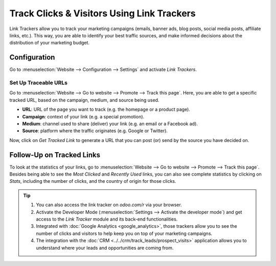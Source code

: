 ===========================================
Track Clicks & Visitors Using Link Trackers
===========================================

Link Trackers allow you to track your marketing campaigns (emails, banner ads, blog posts, social
media posts, affiliate links, etc.). This way, you are able to identify your best traffic sources,
and make informed decisions about the distribution of your marketing budget.

Configuration
=============

Go to :menuselection:`Website --> Configuration --> Settings` and activate *Link Trackers*.

.. image:: media/enable_link_tracker.png
   :align: center
   :alt: View of Website settings page emphasizing the link trackers field in Odoo Website

Set Up Traceable URLs
---------------------

Go to :menuselection:`Website --> Go to website --> Promote --> Track this page`. Here, you are able
to get a specific tracked URL, based on the campaign, medium, and source being used.

.. image:: media/link_tracker_fields.png
   :align: center
   :alt: View of the link traker fields for Odoo Website

- **URL**: URL of the page you want to track (e.g. the homepage or a product page).
- **Campaign**: context of your link (e.g. a special promotion).
- **Medium**: channel used to share (deliver) your link (e.g. an email or a Facebook ad).
- **Source**: platform where the traffic originates (e.g. Google or Twitter).

Now, click on *Get Tracked Link* to generate a URL that you can post (or) send by the source you 
have decided on.

Follow-Up on Tracked Links
==========================

To look at the statistics of your links, go to :menuselection:`Website --> Go to website --> Promote
--> Track this page`. Besides being able to see the *Most Clicked* and *Recently Used* links, you
can also see complete statistics by clicking on *Stats*, including the number of clicks, and the
country of origin for those clicks.

.. image:: media/links_statistics.png
   :align: center
   :alt: View of the tracked list emphasizing the statistics buttons in Odoo Website

.. tip::

   #. You can also access the link tracker on *odoo.com/r* via your browser.
   #. Activate the Developer Mode (:menuselection:`Settings --> Activate the developer mode`) and
      get access to the *Link Tracker* module and its back-end functionalities.
   #. Integrated with :doc:`Google Analytics <google_analytics>`, those trackers allow you to see
      the number of clicks and visitors to help keep you on top of your marketing campaigns.
   #. The integration with the :doc:`CRM <../../crm/track_leads/prospect_visits>` application allows
      you to understand where your leads and opportunities are coming from.
